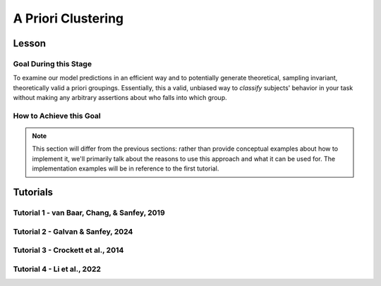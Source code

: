 A Priori Clustering
*********

Lesson
================

.. article-info::
    :avatar: UCLA_Suit.jpg
    :avatar-link: https://www.decisionneurosciencelab.com/elijahgalvan
    :author: Elijah Galvan
    :date: September 1, 2023
    :read-time: 13 min read
    :class-container: sd-p-2 sd-outline-muted sd-rounded-1

Goal During this Stage
---------------

To examine our model predictions in an efficient way and to potentially generate theoretical, sampling invariant, theoretically valid a priori groupings. 
Essentially, this a valid, unbiased way to *classify* subjects' behavior in your task without making any arbitrary assertions about who falls into which group.

.. _different clustering algorithms: https://www.freecodecamp.org/news/8-clustering-algorithms-in-machine-learning-that-all-data-scientists-should-know/

How to Achieve this Goal
------------

.. Note::
    
    This section will differ from the previous sections: rather than provide conceptual examples about how to implement it, we'll primarily talk about the reasons to use this approach and what it can be used for.
    The implementation examples will be in reference to the first tutorial.

.. dropdown:: Choosing an Approach to Grouping

    Canonically, there have been 2 approaches to grouping: clustering and binning. 

    Binning is simply the researcher *asserting* that it is the case that groups 1 and 2 are differentiable on X or Y: the grouping is only as valid as the researcher's reasoning.
    Further, this approach is theoretically only valid when specified a priori (in a preregistration).  

    On the other hand, Clustering is an empirical, data-driven approach which provides post-hoc explanations. 
    Essentially, whichever Clustering Algorithm you use searches for the best solution to the problem you offer it. 
    Thus, the groups are determined by the observed data and can obviously be biased therein. 

    Here, we clearly don't have any real data: we want to cluster the simulated model predictions. 
    This is the most ideal situation: since we can simulate as much data as we want and therefore exhaustively represent the variance in expected behavior. 
    Here, we also group based on the model predictions (i.e. our hypotheses) - which means that our clustered groupings are a logical extension of our psychological theory in the context of our Experimental Paradigm and :bdg-primary:`Trial Set`.
    This enables us to overcome the limitations of both clustering (post-hoc, sampling dependency, atheoretical) and binning (arbitrariness, overreliance on reasoning, etc.). 

    However, the validity of a priori clustering requires that our model be highly generalizable: all :bdg-secondary:`Constructs` must have the same value on the same :bdg-primary:`Trial` for each subject and there are no :bdg-success:`Free Parameters` in your model which do not translate to psychologically meaningful differences.. 
    So, for instance, this might preclude using binary choice tasks which often require :bdg-success:`Free Parameters` to model response bias parameters (preference for left-versus-right) and inverse heat parameters (probability of behaving preference-congruent) for example. 
    It also requires that all :bdg-secondary:`Constructs` are directly computed from :bdg-primary:`Experimental Variables` and not self-report measures for instance. 
    In this study, the experimenters asked what the participant thought the Investor expected for all trials: although this would be a theoretically superior way to mathematically calculate :bdg-secondary-line:`Guilt`, using the a priori clustering to group subjects would be conceptually problematic. 
    In these cases, it is always good to make sure that the generalized :bdg-secondary:`Constructs` is highly correlated with the questionnaire measure and that using either value leads to the same behavioral conclusions - not just taking for granted that these are distinctions without differences. 

.. dropdown:: Choosing a Clustering Algorithm

    Clustering Algorithms are generally used to determine 1) how many groups are in a data set and 2) the group that people belong to in a data set. 
    They do this by taking one observation of multiple variables (columns) for many people (rows). 
    As an input Hierarchical Agglomerative Clustering (HAC), which is what we will be using, takes a distance matrix. 
    A distance matrix is a square matrix with as many rows and columns as the number of rows in our data set. 
    Every cell below the diagonal (i.e. the second-last row of the first column, the third-last row of the second column, etc.) represents a distance. 
    Here, distance is often *Euclidean* meaning it is just an extension of Pythagorean Theorem - it equals the sum of all squared differences between the values in each column. 
    The position of the cell is also meaningful: for instance, the cell in the first row and the second column represents the total distance between Subject 1 and Subject 2 for instance. 

    HAC essentially tries to figure out what the most parsimonious grouping is for each possible number of groups, starting with 2 groups and finishing with the maximum number of groups (i.e. the number of rows meaning everyone is in their own group). 
    It visualizes this parsimony in the form of a dendrogram - a type of tree graph. 
    Reading dendrograms is simple, but for some people it is not very intuitive. 
    You determine the number of groups in a data set by cutting the tree. 
    You determine where to cut the tree on the horizontal where there is the *longest* vertical space without *any* branching. 
    To develop an intuition about these things, see the image below which we would cut into 2 groups - group 1 with [A, B] and group 2 with [C, D, E, F]. 

    .. figure:: dendro_example.png
        :figwidth: 100%
        :align: center

    .. Note::

        There are many `different clustering algorithms`_ out there, but I'll only be talking about HAC because it is basic, I'm agnostic about clustering algorithms, and I'm familiar with it. 
        You might have a strong opinion or motivation - in principle, any clustering algorithm can be applied and your needs and knowledge might dictate that others are preferable and that's perfectly valid. 

.. dropdown:: Informing a Change in the of :bdg-primary:`Trial Set`

    Our :bdg-primary:`Trial Set` is designed to elicit maximally different behavioral patterns between groups of people who have different psychological preferences. 
    Some rules of thumb here are as follows:
    
    1. Offer as many choice options as is possible, within reason
    2. Make sure the number of trials in each condition of interest are equal 

    Here, HAC especially can offer insight about if you have accomplished these two aims. 
    Let's take a look at some minor mistakes that were made in this study. 

    .. dropdown:: Limited :bdg-danger:`Choice` Options and Asymetric :bdg-primary:`Trial Set`

        In the paper, the Choice Options were ``in increments of 1 token or 10% of the slider range (whichever was greatest, to increase the speed of movement on the slider`` and the trial distribution was not 10 trials per multiplier condition (with Investment ranging fro 1 to 10). 
        For the exact trial distribution you can see the file ``trialSet.csv`` in the folder that you downloaded with the actual data. 

        .. Note::

            The authors also conducted a behavioral follow-up to validate a different clustering which they applied in the paper. 

        Using HAC on *these* simulations leads to the following dendrogram which favors a 2 group solution and the following model space which is less in line with our expected outcome of either a 3 or 4 cluster solution as specified in our hypotheses. 

        .. dropdown:: Dendgrogram for the fMRI Experiment

            .. figure:: 1_7_dendro_wrong.png
                :figwidth: 100%
                :align: center

        It also leads to the following grouping for a 4 cluster solution which is not well aligned with the parameter space that we sketched out earlier. 

        .. dropdown:: Model Space for the fMRI Experiment

            .. figure:: 1_7_param_wrong.png
                :figwidth: 100%
                :align: center

    Having the :bdg-danger:`Choice` Options always Specified in Increments of 1 Token leads to the following with the same :bdg-primary:`Trial Set` 

    .. dropdown:: Asymetric :bdg-primary:`Trial Set`

        .. dropdown:: Dendgrogram

            .. figure:: 1_7_dendro_half.png
                :figwidth: 100%
                :align: center

        .. dropdown:: Model Space

            .. figure:: 1_7_param_half.png
                :figwidth: 100%
                :align: center

    Fixing both of these problems - which the authors did in the behavioral follow-up also reported in the paper - results in the following.

    .. dropdown:: The Ideal :bdg-primary:`Trial Set`

        .. dropdown:: Dendgrogram

            .. figure:: 1_7_dendro_right.png
                :figwidth: 100%
                :align: center

        .. dropdown:: Model Space

            .. figure:: 1_7_param_right.png
                :figwidth: 100%
                :align: center

Tutorials
================

Tutorial 1 - van Baar, Chang, & Sanfey, 2019
-------------------

.. dropdown:: Choosing an Approach to Grouping

    Our four choices are: no grouping, binning, a priori clustering, or post-hoc clustering. 
    Since we want to study people based on the strategy that they use to make decisions and our model is not using noise parameters, let's group. 
    The reason we don't have to include noise parameters is because we are offering several choices per trial, so a priori clustering is on the table. 
    Binning isn't appropriate here because we're looking for 4 strategies and the cutoffs between these strategies are kind of fuzzy - we don't want to arbitrarily assign boundaries between strategies if we can avoid it. 
    Post-hoc clustering isn't preferable when we can group a priori, so let's do that.

.. dropdown:: Cluster Your Data Using HAC

    .. tab-set::
        
        .. tab-item:: Plain English

            We need to compute a distance matrix which will require a table or data frame object which contains the model predictions. 
            Then we will use an HAC algorithm to cluster the data. 
            After, we will determine how many groups we should have and we will cut the tree into that many groups - assigning row identities to whichever group the clustering algorithm says that they belong to. 

        .. tab-item:: R

            ::

                distance_mat = dist(predictions, method = 'euclidean')
                set.seed(240)
                hierarchical = hclust(distance_mat, method = 'average')
                plot(hierarchical)
                fit = cutree(hierarchical, k = 4)

        .. tab-item:: MatLab

            ::

                [nrows, ncols] = size(freeParameters);
                data_matrix = zeros(nrows * ncols, length(freeParameters(1, 1).predictions));
                for i = 1:nrows
                    for j = 1:ncols
                        index = (i - 1) * ncols + j;
                        data_matrix(index, :) = freeParameters(i, j).predictions;
                    end
                end
                distance_mat = pdist(predictions, 'euclidean');
                rng(240); % Set the seed for reproducibility
                hierarchical = linkage(distance_mat, 'average');
                dendrogram(hierarchical);
                k = 4;
                fit = cluster(hierarchical, 'MaxClust', k);

        .. tab-item:: Python

            ::

                from scipy.cluster.hierarchy import dendrogram, linkage, cut_tree
                distance_mat = np.linalg.norm(predictions, axis=1)
                np.random.seed(240)
                hierarchical = linkage(distance_mat, method='average')
                dendrogram(hierarchical)
                plt.show()

                fit = cut_tree(hierarchical, n_clusters=4).flatten()

.. dropdown:: Identify Where Your Clusters are

    .. tab-set::
        
        .. tab-item:: Plain English

            We want to plot the :bdg-success:`Free Parameters` - each row as a point with the color being the groups assigned based on HAC. 
            Let's name our clusters based on the way we sketched out our parameter space - the three motives we identified and the behavioral strategy of Moral Opportunism we identified. 
            The top left of the parameter space is Inequity-Aversion. 
            The top right of the parameter space is Guilt-Aversion. 
            The far right of the parameter space is Greed. 
            The rest of the parameter space is the Moral Opportunism strategy. 

        .. tab-item:: R

            ::

                freeParameters$Strategy = as.character(fit)
                freeParameters$Strategy[which(freeParameters$Strategy == freeParameters$Strategy[1])] = 'Guilt-Averse'
                freeParameters$Strategy[which(freeParameters$Strategy == freeParameters$Strategy[10101])] = 'Greedy'
                freeParameters$Strategy[which(freeParameters$Strategy == freeParameters$Strategy[100])] = 'Inequity-Averse'
                freeParameters$Strategy[which(freeParameters$Strategy != 'Inequity-Averse' & freeParameters$Strategy != 'Greedy' & freeParameters$Strategy != 'Guilt-Averse')] = 'Moral Opportunists'; 
                freeParameters$Strategy = as.factor(freeParameters$Strategy) #Strategy clusters
                model_space = ggplot(data = freeParameters, aes(x = theta, y = phi, color = Strategy)) + 
                labs(x = 'Theta', y = 'Phi', color = 'Strategy') + geom_point(size = 2.5) + 
                scale_color_manual(values = c(rgb(50,50,200, maxColorValue = 255), rgb(230,157,54, maxColorValue = 255), rgb(57,193,59, maxColorValue = 255), 
                                                rgb(200,50,50, maxColorValue = 255))); model_space

        .. tab-item:: MatLab

            ::

                Strategy = cellstr(num2str(fit));
                Strategy(strcmp(Strategy, Strategy(1))) = {'Guilt-Averse'};
                Strategy(strcmp(Strategy, Strategy(10101))) = {'Greedy'};
                Strategy(strcmp(Strategy, Strategy(100))) = {'Inequity-Averse'};
                Strategy(~ismember(Strategy, {'Inequity-Averse', 'Greedy', 'Guilt-Averse'})) = {'Moral Opportunists'};
                Strategy = categorical(Strategy);

                for i = 1:nrows
                    for j = 1:ncols
                        index = (i - 1) * ncols + j;
                        freeParameters(i, j).predictions = Strategy(index);
                    end
                end

                model_space = gca;
                hold on;

                for i = 1:nrows
                    for j = 1:ncols
                        scatter(freeParameters(i, j).theta, freeParameters(i, j).phi, 40, freeParameters(i, j).Strategy, 'filled');
                    end
                end
                xlabel('Theta');
                ylabel('Phi');
                colormap([50 50 200; 230 157 54; 57 193 59; 200 50 50] / 255);
                colorbar('Ticks', 1:4, 'TickLabels', {'Guilt-Averse', 'Greedy', 'Inequity-Averse', 'Moral Opportunists'});

                hold off;

        .. tab-item:: Python

            ::

                import pandas as pd
                import seaborn as sns

                fit_char = fit.astype(str).tolist()

                freeParameters['Strategy'] = fit_char
                freeParameters.loc[freeParameters['Strategy'] == freeParameters['Strategy'][0], 'Strategy'] = 'Guilt-Averse'
                freeParameters.loc[freeParameters['Strategy'] == freeParameters['Strategy'][10101], 'Strategy'] = 'Greedy'
                freeParameters.loc[freeParameters['Strategy'] == freeParameters['Strategy'][100], 'Strategy'] = 'Inequity-Averse'
                freeParameters.loc[~freeParameters['Strategy'].isin(['Inequity-Averse', 'Greedy', 'Guilt-Averse']), 'Strategy'] = 'Moral Opportunists'
                freeParameters['Strategy'] = pd.Categorical(freeParameters['Strategy'])

                model_space = sns.scatterplot(data=freeParameters, x='theta', y='phi', hue='Strategy', palette={
                    'Guilt-Averse': (50/255, 50/255, 200/255),
                    'Greedy': (230/255, 157/255, 54/255),
                    'Inequity-Averse': (57/255, 193/255, 59/255),
                    'Moral Opportunists': (200/255, 50/255, 50/255)
                })
                plt.xlabel('Theta')
                plt.ylabel('Phi')
                plt.legend(title='Strategy')
                plt.show()

.. dropdown:: Examine Model Predictions Efficiently

    .. tab-set::
        
        .. tab-item:: Plain English

            During this stage, you want to visualize the :bdg-danger:`Decisions` predicted by your model based on which cluster they fall into, visualizing the variance ideally, and considering the :bdg-secondary:`Independant Variables`. 
            This will allow you to gather a clearer picture of the differences predicted by your model. 

            .. figure:: plottingByStrategy.png
                :figwidth: 100%
                :align: center

        .. tab-item:: R

            ::

                toPlot = data.frame()
                for (i in 1:length(freeParameters[,1])){
                    replacement = ((i - 1) * 60 + 1):(i * 60)
                    toPlot[replacement, 1] = freeParameters$Strategy[i]
                    toPlot[replacement, 2] = trialList$Investment
                    toPlot[replacement, 3] = trialList$Multiplier
                    toPlot[replacement, 4] = as.numeric(predictions[i,])
                }
                colnames(toPlot) = c('Strategy', 'Investment', 'Multiplier', 'Return')

                ggplot(data = toPlot[which(toPlot$Multiplier==2),], aes(x = Investment, y = Return, group = Strategy, color = Strategy)) + geom_smooth(se = TRUE) + 
                scale_color_manual(values = c(rgb(50,50,200, maxColorValue = 255), rgb(230,157,54, maxColorValue = 255), rgb(57,193,59, maxColorValue = 255), 
                                                rgb(200,50,50, maxColorValue = 255))) + lims(x = c(0, 10), y = c(0, 30))

                ggplot(data = toPlot[which(toPlot$Multiplier==4),], aes(x = Investment, y = Return, group = Strategy, color = Strategy)) + geom_smooth(se = TRUE) + 
                scale_color_manual(values = c(rgb(50,50,200, maxColorValue = 255), rgb(230,157,54, maxColorValue = 255), rgb(57,193,59, maxColorValue = 255), 
                                                rgb(200,50,50, maxColorValue = 255))) + lims(x = c(0, 10), y = c(0, 30))

                ggplot(data = toPlot[which(toPlot$Multiplier==6),], aes(x = Investment, y = Return, group = Strategy, color = Strategy)) + geom_smooth(se = TRUE) + 
                scale_color_manual(values = c(rgb(50,50,200, maxColorValue = 255), rgb(230,157,54, maxColorValue = 255), rgb(57,193,59, maxColorValue = 255), 
                                                rgb(200,50,50, maxColorValue = 255))) + lims(x = c(0, 10), y = c(0, 30))

        .. tab-item:: MatLab

            ::

                toPlot = table();
                for i = 1:(ncols.*nrows)
                    replacement = ((i - 1) * 60 + 1):(i * 60);
                    toPlot(replacement, 1) = table(Strategy(i));
                    toPlot(replacement, 2) = table(trialList.Investment);
                    toPlot(replacement, 3) = table(trialList.Multiplier);
                    toPlot(replacement, 4) = table(data_matrix(i,:));
                end

                toPlot.Properties.VariableNames = {'Strategy', 'Investment', 'Multiplier', 'Return'};

                figure;
                subplot(1, 3, 1);
                dataSubset = toPlot(toPlot.Multiplier == 2,:);
                scatter(dataSubset.Investment, dataSubset.Return, [], dataSubset.Strategy, 'filled');
                colormap([50 50 200; 230 157 54; 57 193 59; 200 50 50] / 255);
                xlabel('Investment');
                ylabel('Return');
                title('Multiplier = 2');

                subplot(1, 3, 2);
                dataSubset = toPlot(toPlot.Multiplier == 4,:);
                scatter(dataSubset.Investment, dataSubset.Return, [], dataSubset.Strategy, 'filled');
                colormap([50 50 200; 230 157 54; 57 193 59; 200 50 50] / 255);
                xlabel('Investment');
                ylabel('Return');
                title('Multiplier = 4');

                subplot(1, 3, 3);
                dataSubset = toPlot(toPlot.Multiplier == 6,:);
                scatter(dataSubset.Investment, dataSubset.Return, [], dataSubset.Strategy, 'filled');
                colormap([50 50 200; 230 157 54; 57 193 59; 200 50 50] / 255);
                xlabel('Investment');
                ylabel('Return');
                title('Multiplier = 6');

        .. tab-item:: Python

            ::

                toPlot = pd.DataFrame(columns=['Strategy', 'Investment', 'Multiplier', 'Return'])

                for i in range(len(freeParameters)):
                    replacement = list(range((i * 60) + 1, (i + 1) * 60 + 1))
                    toPlot.loc[replacement, 'Strategy'] = freeParameters.loc[i, 'Strategy']
                    toPlot.loc[replacement, 'Investment'] = trialList['Investment']
                    toPlot.loc[replacement, 'Multiplier'] = trialList['Multiplier']
                    toPlot.loc[replacement, 'Return'] = predictions[i, :].astype(float)

                toPlot['Multiplier'] = toPlot['Multiplier'].astype(int)

                plt.figure(figsize=(8, 6))
                sns.lineplot(data=toPlot[toPlot['Multiplier'] == 2], x='Investment', y='Return', hue='Strategy', palette={
                    'Guilt-Averse': (50/255, 50/255, 200/255),
                    'Greedy': (230/255, 157/255, 54/255),
                    'Inequity-Averse': (57/255, 193/255, 59/255),
                    'Moral Opportunists': (200/255, 50/255, 50/255)
                })
                plt.xlim(0, 10)
                plt.ylim(0, 30)
                plt.legend(title='Strategy')
                plt.show()

                plt.figure(figsize=(8, 6))
                sns.lineplot(data=toPlot[toPlot['Multiplier'] == 4], x='Investment', y='Return', hue='Strategy', palette={
                    'Guilt-Averse': (50/255, 50/255, 200/255),
                    'Greedy': (230/255, 157/255, 54/255),
                    'Inequity-Averse': (57/255, 193/255, 59/255),
                    'Moral Opportunists': (200/255, 50/255, 50/255)
                })
                plt.xlim(0, 10)
                plt.ylim(0, 30)
                plt.legend(title='Strategy')
                plt.show()

                plt.figure(figsize=(8, 6))
                sns.lineplot(data=toPlot[toPlot['Multiplier'] == 6], x='Investment', y='Return', hue='Strategy', palette={
                    'Guilt-Averse': (50/255, 50/255, 200/255),
                    'Greedy': (230/255, 157/255, 54/255),
                    'Inequity-Averse': (57/255, 193/255, 59/255),
                    'Moral Opportunists': (200/255, 50/255, 50/255)
                })
                plt.xlim(0, 10)
                plt.ylim(0, 30)
                plt.legend(title='Strategy')
                plt.show()

Tutorial 2 - Galvan & Sanfey, 2024
-------------------

.. dropdown:: Choosing an Approach to Grouping

    Our four choices are: no grouping, binning, a priori clustering, or post-hoc clustering. 
    Since we want to study people based on the strategy that they use to make decisions and our model is not using noise parameters, let's group. 
    The reason we don't have to include noise parameters is because we are offering several choices per trial, so a priori clustering is on the table. 
    Binning isn't appropriate here because we're looking for 4 strategies and the cutoffs between these strategies are kind of fuzzy - we don't want to arbitrarily assign boundaries between strategies if we can avoid it. 
    Post-hoc clustering isn't preferable when we can group a priori, so let's do that.

.. dropdown:: Cluster Your Data Using HAC

    .. tab-set::

        .. tab-item:: R

            ::

                distance_mat = dist(predictions, method = 'euclidean')
                set.seed(240)
                hierarchical = hclust(distance_mat, method = 'average')
                plot(hierarchical)
                fit = cutree(hierarchical, k = 4)

        .. tab-item:: MatLab

            ::

                distance_mat = pdist(predictions);
                hierarchical = linkage(distance_mat, 'average');
                dendrogram(hierarchical);
                title('Hierarchical Clustering Dendrogram');
                xlabel('Data Points');
                ylabel('Distance');
                fit = cluster(hierarchical, 'MaxClust', 4);

        .. tab-item:: Python

            ::

                from scipy.cluster.hierarchy import linkage, dendrogram, fcluster
                from scipy.spatial.distance import pdist
                
                distance_mat = pdist(predictions)
                hierarchical = linkage(distance_mat, method='average')
                dendrogram(hierarchical)
                plt.title('Hierarchical Clustering Dendrogram')
                plt.xlabel('Data Points')
                plt.ylabel('Distance')
                plt.show()

                fit = fcluster(hierarchical, t=4, criterion='maxclust')

.. dropdown:: Idenitfy Where Your Clusters are

    .. tab-set::

        .. tab-item:: R

            ::

                freeParameters$Strategy = as.character(fit)
                freeParameters$Strategy[which(freeParameters$Strategy == freeParameters$Strategy[1])] = 'Equity-Seeking'
                freeParameters$Strategy[which(freeParameters$Strategy == freeParameters$Strategy[10101])] = 'Equality-Seeking'
                freeParameters$Strategy[which(freeParameters$Strategy != 'Equity-Seeking' & freeParameters$Strategy != 'Equality-Seeking' & freeParameters$Strategy != 'Guilt-Averse')] = 'Payout-Maximizers'; 
                freeParameters$Strategy = as.factor(freeParameters$Strategy) #Strategy clusters
                model_space = ggplot(data = freeParameters, aes(x = theta, y = phi, color = Strategy)) + 
                    labs(x = 'Theta', y = 'Phi', color = 'Strategy') + geom_point(size = 2.5) + 
                    scale_color_manual(values = c(rgb(0,130,229, maxColorValue = 255), rgb(255,25,0, maxColorValue = 255), rgb(174,0,255, maxColorValue = 255))); model_space

        .. tab-item:: MatLab

            ::

        .. tab-item:: Python

            ::

.. dropdown:: Examine Model Predictions Efficiently

    .. tab-set::

        .. tab-item:: R

            ::

                toPlot = data.frame()
                for (i in 1:length(freeParameters[,1])){
                    replacement = ((i - 1) * 20 + 1):(i * 20)
                    toPlot[replacement, 1] = freeParameters$Strategy[i]
                    toPlot[replacement, 2] = as.numeric(trialList[, 1])
                    toPlot[replacement, 3] = as.numeric(predictions[i, 1:20])
                    toPlot[replacement, 4] = new_value(trialList[, 1], as.numeric(predictions[i, 1:20])) - trialList[, 1]
                }
                colnames(toPlot) = c('Strategy', 'Initial_Allocation', 'Tax_Rate', 'Payout_Change')

                ggplot(data = toPlot, aes(x = Initial_Allocation, y = Payout_Change, group = Strategy, color = Strategy)) + geom_smooth(se = TRUE) + 
                       scale_color_manual(values = c(rgb(0,130,229, maxColorValue = 255), rgb(255,25,0, maxColorValue = 255), rgb(174,0,255, maxColorValue = 255))) + 
                                          lims(x = c(0, 10), y = c(0, 30)) + labs(x = 'Initial Allocation', 'Payout Change')

                ggplot(data = toPlot, aes(x = Initial_Allocation, y = Tax_Rate, group = Strategy, color = Strategy)) + geom_smooth(se = TRUE) + 
                       scale_color_manual(values = c(rgb(0,130,229, maxColorValue = 255), rgb(255,25,0, maxColorValue = 255), rgb(174,0,255, maxColorValue = 255))) + 
                                          lims(x = c(0, 10), y = c(0, 30)) + labs(x = 'Initial Allocation', 'Tax Rate')

        .. tab-item:: MatLab

            ::

                figure;

                gscatter(toPlot.Initial_Allocation, toPlot.Payout_Change, toPlot.Strategy, ...
                    [rgb('0,130,229'); rgb('255,25,0'); rgb('174,0,255')], 'o', 8, 'on');
                xlabel('Initial Allocation');
                ylabel('Payout Change');
                title('Scatter Plot with Smoothed Lines');
                legend('Location', 'Best');
                xlim([0, 10]);
                ylim([0, 30]);
                grid on;

                figure;

                gscatter(toPlot.Initial_Allocation, toPlot.Tax_Rate, toPlot.Strategy, ...
                    [rgb('0,130,229'); rgb('255,25,0'); rgb('174,0,255')], 'o', 8, 'on');
                xlabel('Initial Allocation');
                ylabel('Tax Rate');
                title('Scatter Plot with Smoothed Lines');
                legend('Location', 'Best');
                xlim([0, 10]);
                ylim([0, 30]);
                grid on;

        .. tab-item:: Python

            ::
                
                import seaborn as sns

                plt.figure()

                sns.lmplot(x='Initial_Allocation', y='Payout_Change', hue='Strategy', data=toPlot, ci='sd', palette=['#0082E5', '#FF1900', '#AE00FF'])
                plt.xlabel('Initial Allocation')
                plt.ylabel('Payout Change')
                plt.title('Scatter Plot with Smoothed Lines')
                plt.legend(loc='best')
                plt.xlim(0, 10)
                plt.ylim(0, 30)
                plt.grid(True)

                plt.figure()

                sns.lmplot(x='Initial_Allocation', y='Tax_Rate', hue='Strategy', data=toPlot, ci='sd', palette=['#0082E5', '#FF1900', '#AE00FF'])
                plt.xlabel('Initial Allocation')
                plt.ylabel('Tax Rate')
                plt.title('Scatter Plot with Smoothed Lines')
                plt.legend(loc='best')
                plt.xlim(0, 10)
                plt.ylim(0, 30)
                plt.grid(True)

                plt.show()

Tutorial 3 - Crockett et al., 2014
-------------------

.. dropdown:: Choosing an Approach to Grouping

    Here, we have noise parameters ( :bdg-success-line:`Gamma` and :bdg-success-line:`Epsilon` ) which immediately rules out the possibility of a priori clustering. 
    We could still potentially do post-hoc clustering - on both our :bdg-danger:`Decisions` as well as the :bdg-success:`Free Parameters` we recover. 
    However, clustering :bdg-danger:`Decisions` seems a less-than-optimal approach since we are expecting individual differences between :bdg-success:`Subjects` in terms of how stochastic their :bdg-danger:`Decisions` are. 
    Consequently, we can cluster :bdg-success:`Free Parameters` - so, should we cluster :bdg-success-line:`Kappa` and/or :bdg-success-line:`Lambda` ?

    Probably not and here's why - our main goal is to study differences *in* :bdg-success-line:`Kappa` between :bdg-primary:`Conditions` - namely when the shocks are administered to the :bdg-primary-line:`Subject` versus :bdg-primary-line:`Others` . 
    If :bdg-success-line:`Kappa` is lower in the :bdg-primary-line:`Subject Harmed` condition compared to the :bdg-primary-line:`Other Harmed` condition, they are more harm-averse for themselves than others, and vice versa. 
    So, binning seems more appropriate for our goals here - we'll group people based on if :bdg-success-line:`Kappa` is lower or higher when the shocks are administered to the :bdg-primary-line:`Subject` versus :bdg-primary-line:`Others` . 

Tutorial 4 - Li et al., 2022
-------------------

.. dropdown:: Choosing an Approach to Grouping